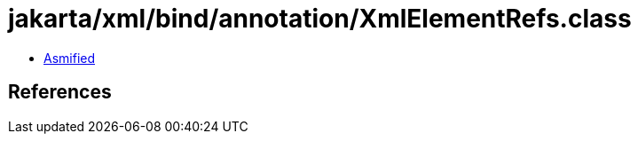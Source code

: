 = jakarta/xml/bind/annotation/XmlElementRefs.class

 - link:XmlElementRefs-asmified.java[Asmified]

== References

